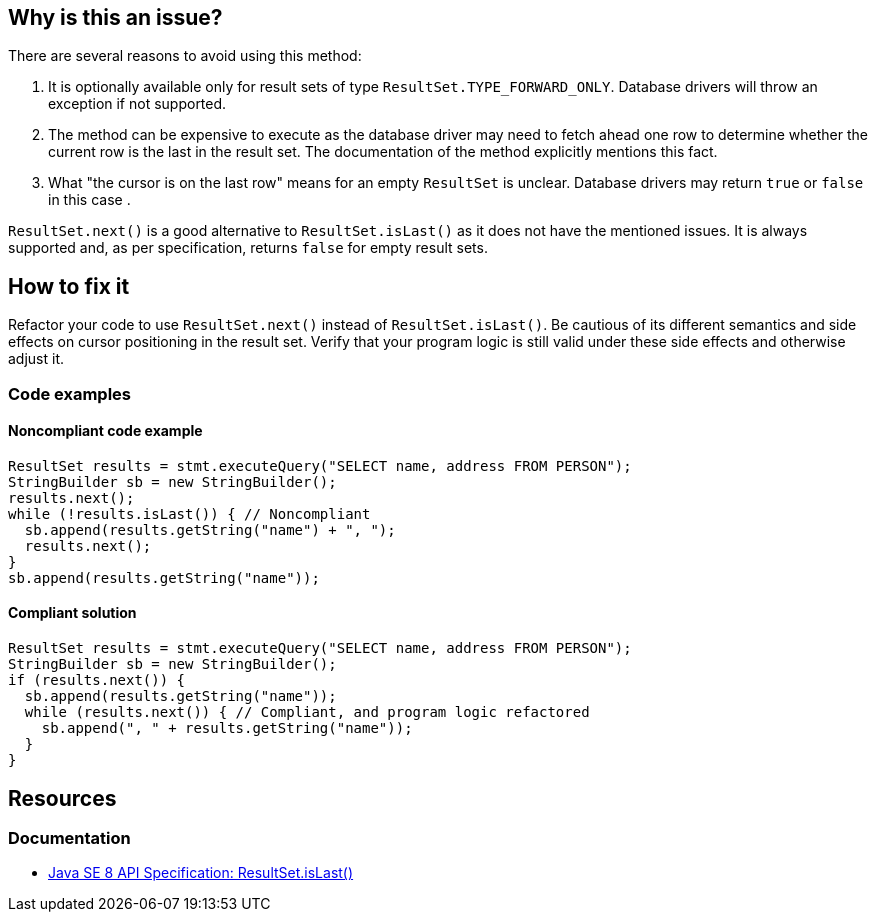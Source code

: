== Why is this an issue?

There are several reasons to avoid using this method:

1. It is optionally available only for result sets of type `ResultSet.TYPE_FORWARD_ONLY`.
   Database drivers will throw an exception if not supported.
2. The method can be expensive to execute as the database driver may need to fetch ahead one row to determine whether the current row is the last in the result set.
   The documentation of the method explicitly mentions this fact.
3. What "the cursor is on the last row" means for an empty `ResultSet` is unclear.
   Database drivers may return `true` or `false` in this case .

`ResultSet.next()` is a good alternative to `ResultSet.isLast()` as it does not have the mentioned issues.
It is always supported and, as per specification, returns `false` for empty result sets.

== How to fix it

Refactor your code to use `ResultSet.next()` instead of `ResultSet.isLast()`.
Be cautious of its different semantics and side effects on cursor positioning in the result set.
Verify that your program logic is still valid under these side effects and otherwise adjust it.

=== Code examples

==== Noncompliant code example

[source,java,diff-id=1,diff-type=noncompliant]
----
ResultSet results = stmt.executeQuery("SELECT name, address FROM PERSON");
StringBuilder sb = new StringBuilder();
results.next();
while (!results.isLast()) { // Noncompliant
  sb.append(results.getString("name") + ", ");
  results.next();
}
sb.append(results.getString("name"));
----

==== Compliant solution

[source,java,diff-id=1,diff-type=compliant]
----
ResultSet results = stmt.executeQuery("SELECT name, address FROM PERSON");
StringBuilder sb = new StringBuilder();
if (results.next()) {
  sb.append(results.getString("name"));
  while (results.next()) { // Compliant, and program logic refactored
    sb.append(", " + results.getString("name"));
  }
}
----

== Resources

=== Documentation

* https://docs.oracle.com/javase/8/docs/api/java/sql/ResultSet.html#isLast--[Java SE 8 API Specification: ResultSet.isLast()]

ifdef::env-github,rspecator-view[]

'''
== Implementation Specification
(visible only on this page)

=== Message

Remove this call to "isLast()".


'''
== Comments And Links
(visible only on this page)

=== on 24 Nov 2014, 19:15:41 Nicolas Peru wrote:
No message. 

Otherwise seems ok.

endif::env-github,rspecator-view[]
